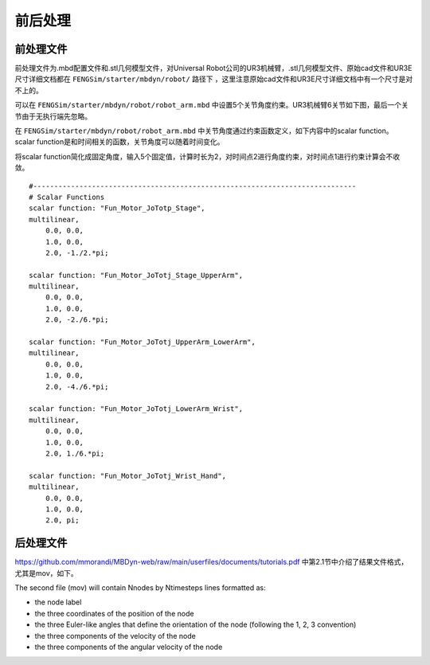 **********************
前后处理
**********************

=========================
前处理文件
=========================

前处理文件为.mbd配置文件和.stl几何模型文件，对Universal Robot公司的UR3机械臂，.stl几何模型文件、原始cad文件和UR3E尺寸详细文档都在 ``FENGSim/starter/mbdyn/robot/`` 路径下
，这里注意原始cad文件和UR3E尺寸详细文档中有一个尺寸是对不上的。

可以在 ``FENGSim/starter/mbdyn/robot/robot_arm.mbd`` 中设置5个关节角度约束。UR3机械臂6关节如下图，最后一个关节由于无执行端先忽略。

.. image:: fig/mbdyn_2.png
   :width: 200
   :alt: alternate text
   :align: center

在 ``FENGSim/starter/mbdyn/robot/robot_arm.mbd`` 中关节角度通过约束函数定义，如下内容中的scalar function。
scalar function是和时间相关的函数，关节角度可以随着时间变化。

将scalar function简化成固定角度，输入5个固定值，计算时长为2，对时间点2进行角度约束，对时间点1进行约束计算会不收敛。 ::

  #-----------------------------------------------------------------------------
  # Scalar Functions 
  scalar function: "Fun_Motor_JoTotp_Stage",
  multilinear,
      0.0, 0.0,
      1.0, 0.0,
      2.0, -1./2.*pi;

  scalar function: "Fun_Motor_JoTotj_Stage_UpperArm",
  multilinear,
      0.0, 0.0,
      1.0, 0.0,
      2.0, -2./6.*pi;
       
  scalar function: "Fun_Motor_JoTotj_UpperArm_LowerArm",
  multilinear,
      0.0, 0.0,
      1.0, 0.0,
      2.0, -4./6.*pi;
      
  scalar function: "Fun_Motor_JoTotj_LowerArm_Wrist",
  multilinear,
      0.0, 0.0,
      1.0, 0.0,
      2.0, 1./6.*pi;
      
  scalar function: "Fun_Motor_JoTotj_Wrist_Hand",
  multilinear,
      0.0, 0.0,
      1.0, 0.0,
      2.0, pi;

=========================
后处理文件
=========================

`<https://github.com/mmorandi/MBDyn-web/raw/main/userfiles/documents/tutorials.pdf>`_ 中第2.1节中介绍了结果文件格式，尤其是mov，如下。

The second file (mov) will contain Nnodes by Ntimesteps lines formatted as:

* the node label
* the three coordinates of the position of the node
* the three Euler-like angles that define the orientation of the node (following the 1, 2, 3 convention)
* the three components of the velocity of the node
* the three components of the angular velocity of the node

.. image:: fig/ur3e.gif
   :width: 640
   :alt: alternate text
   :align: center    
